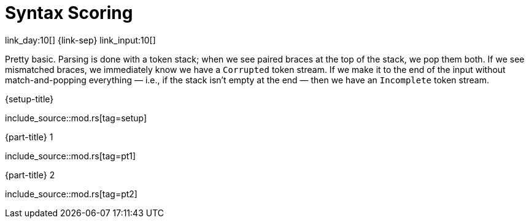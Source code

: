 = Syntax Scoring

link_day:10[] {link-sep} link_input:10[]

Pretty basic.
Parsing is done with a token stack; when we see paired braces at the top of the stack, we pop them both.
If we see mismatched braces, we immediately know we have a `Corrupted` token stream.
If we make it to the end of the input without match-and-popping everything — i.e., if the stack isn't empty at the end — then we have an `Incomplete` token stream.

.{setup-title}
--
include_source::mod.rs[tag=setup]
--

.{part-title} 1
--
include_source::mod.rs[tag=pt1]
--

.{part-title} 2
--
include_source::mod.rs[tag=pt2]
--
